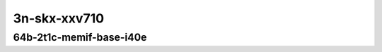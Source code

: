 
.. raw:: latex

    \clearpage

.. raw:: html

    <script type="text/javascript">

        function getDocHeight(doc) {
            doc = doc || document;
            var body = doc.body, html = doc.documentElement;
            var height = Math.max( body.scrollHeight, body.offsetHeight,
                html.clientHeight, html.scrollHeight, html.offsetHeight );
            return height;
        }

        function setIframeHeight(id) {
            var ifrm = document.getElementById(id);
            var doc = ifrm.contentDocument? ifrm.contentDocument:
                ifrm.contentWindow.document;
            ifrm.style.visibility = 'hidden';
            ifrm.style.height = "10px"; // reset to minimal height ...
            // IE opt. for bing/msn needs a bit added or scrollbar appears
            ifrm.style.height = getDocHeight( doc ) + 4 + "px";
            ifrm.style.visibility = 'visible';
        }

    </script>

..
    ## 3n-skx-xxv710
    ### 64b-?t?c-memif-base-i40e
    10ge2p1xxv710-eth-l2xcbase-eth-2memif-1lxc-ndrpdr
    10ge2p1xxv710-eth-l2xcbase-eth-2memif-1dcr-ndrpdr
    10ge2p1xxv710-dot1q-l2bdbasemaclrn-eth-2memif-1dcr-ndrpdr
    10ge2p1xxv710-eth-l2bdbasemaclrn-eth-2memif-1lxc-ndrpdr
    10ge2p1xxv710-ethip4-ip4base-eth-2memif-1dcr-ndrpdr

    Tests.Vpp.Perf.Container Memif.25Ge2P1Xxv710-Eth-L2Xcbase-Eth-2Memif-1Lxc-Ndrpdr.64B-2t1c-eth-l2xcbase-eth-2memif-1lxc-ndrpdr
    Tests.Vpp.Perf.Container Memif.25Ge2P1Xxv710-Eth-L2Xcbase-Eth-2Memif-1Dcr-Ndrpdr.64B-2t1c-eth-l2xcbase-eth-2memif-1dcr-ndrpdr
    Tests.Vpp.Perf.Container Memif.25Ge2P1Xxv710-Dot1Q-L2Bdbasemaclrn-Eth-2Memif-1Dcr-Ndrpdr.64B-2t1c-dot1q-l2bdbasemaclrn-eth-2memif-1dcr-ndrpdr
    Tests.Vpp.Perf.Container Memif.25Ge2P1Xxv710-Eth-L2Bdbasemaclrn-Eth-2Memif-1Lxc-Ndrpdr.64B-2t1c-eth-l2bdbasemaclrn-eth-2memif-1lxc-ndrpdr
    Tests.Vpp.Perf.Container Memif.25Ge2P1Xxv710-Ethip4-Ip4Base-Eth-2Memif-1Dcr-Ndrpdr.64B-2t1c-ethip4-ip4base-eth-2memif-1dcr-ndrpdr

3n-skx-xxv710
~~~~~~~~~~~~~

64b-2t1c-memif-base-i40e
------------------------

.. raw:: html

    <center>
    <iframe id="01" onload="setIframeHeight(this.id)" width="700" frameborder="0" scrolling="no" src="../../_static/vpp/3n-skx-xxv710-64b-2t1c-memif-base-i40e-ndr.html"></iframe>
    <p><br></p>
    </center>

.. raw:: latex

    \begin{figure}[H]
        \centering
            \graphicspath{{../_build/_static/vpp/}}
            \includegraphics[clip, trim=0cm 0cm 5cm 0cm, width=0.70\textwidth]{3n-skx-xxv710-64b-2t1c-memif-base-i40e-ndr}
            \label{fig:3n-skx-xxv710-64b-2t1c-memif-base-i40e-ndr}
    \end{figure}

.. raw:: latex

    \clearpage

.. raw:: html

    <center>
    <iframe id="02" onload="setIframeHeight(this.id)" width="700" frameborder="0" scrolling="no" src="../../_static/vpp/3n-skx-xxv710-64b-2t1c-memif-base-i40e-pdr.html"></iframe>
    <p><br></p>
    </center>

.. raw:: latex

    \begin{figure}[H]
        \centering
            \graphicspath{{../_build/_static/vpp/}}
            \includegraphics[clip, trim=0cm 0cm 5cm 0cm, width=0.70\textwidth]{3n-skx-xxv710-64b-2t1c-memif-base-i40e-pdr}
            \label{fig:3n-skx-xxv710-64b-2t1c-memif-base-i40e-pdr}
    \end{figure}
